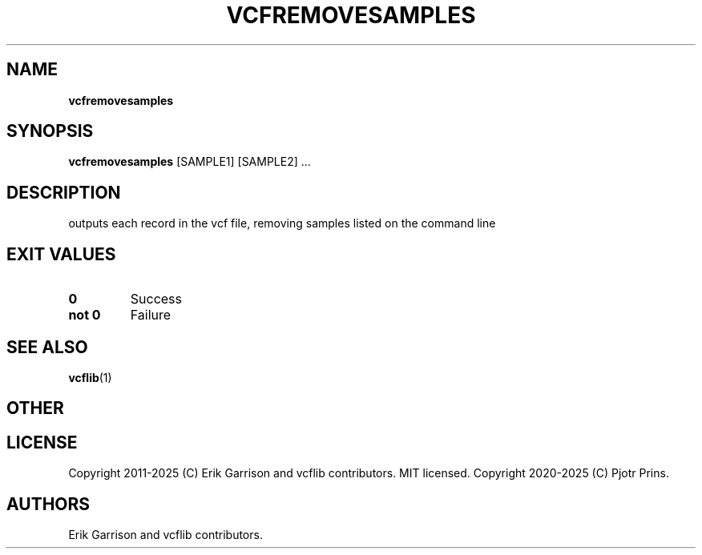 .\" Automatically generated by Pandoc 2.19.2
.\"
.\" Define V font for inline verbatim, using C font in formats
.\" that render this, and otherwise B font.
.ie "\f[CB]x\f[]"x" \{\
. ftr V B
. ftr VI BI
. ftr VB B
. ftr VBI BI
.\}
.el \{\
. ftr V CR
. ftr VI CI
. ftr VB CB
. ftr VBI CBI
.\}
.TH "VCFREMOVESAMPLES" "1" "" "vcfremovesamples (vcflib)" "vcfremovesamples (VCF transformation)"
.hy
.SH NAME
.PP
\f[B]vcfremovesamples\f[R]
.SH SYNOPSIS
.PP
\f[B]vcfremovesamples\f[R] [SAMPLE1] [SAMPLE2] \&...
.SH DESCRIPTION
.PP
outputs each record in the vcf file, removing samples listed on the
command line
.SH EXIT VALUES
.TP
\f[B]0\f[R]
Success
.TP
\f[B]not 0\f[R]
Failure
.SH SEE ALSO
.PP
\f[B]vcflib\f[R](1)
.SH OTHER
.SH LICENSE
.PP
Copyright 2011-2025 (C) Erik Garrison and vcflib contributors.
MIT licensed.
Copyright 2020-2025 (C) Pjotr Prins.
.SH AUTHORS
Erik Garrison and vcflib contributors.
